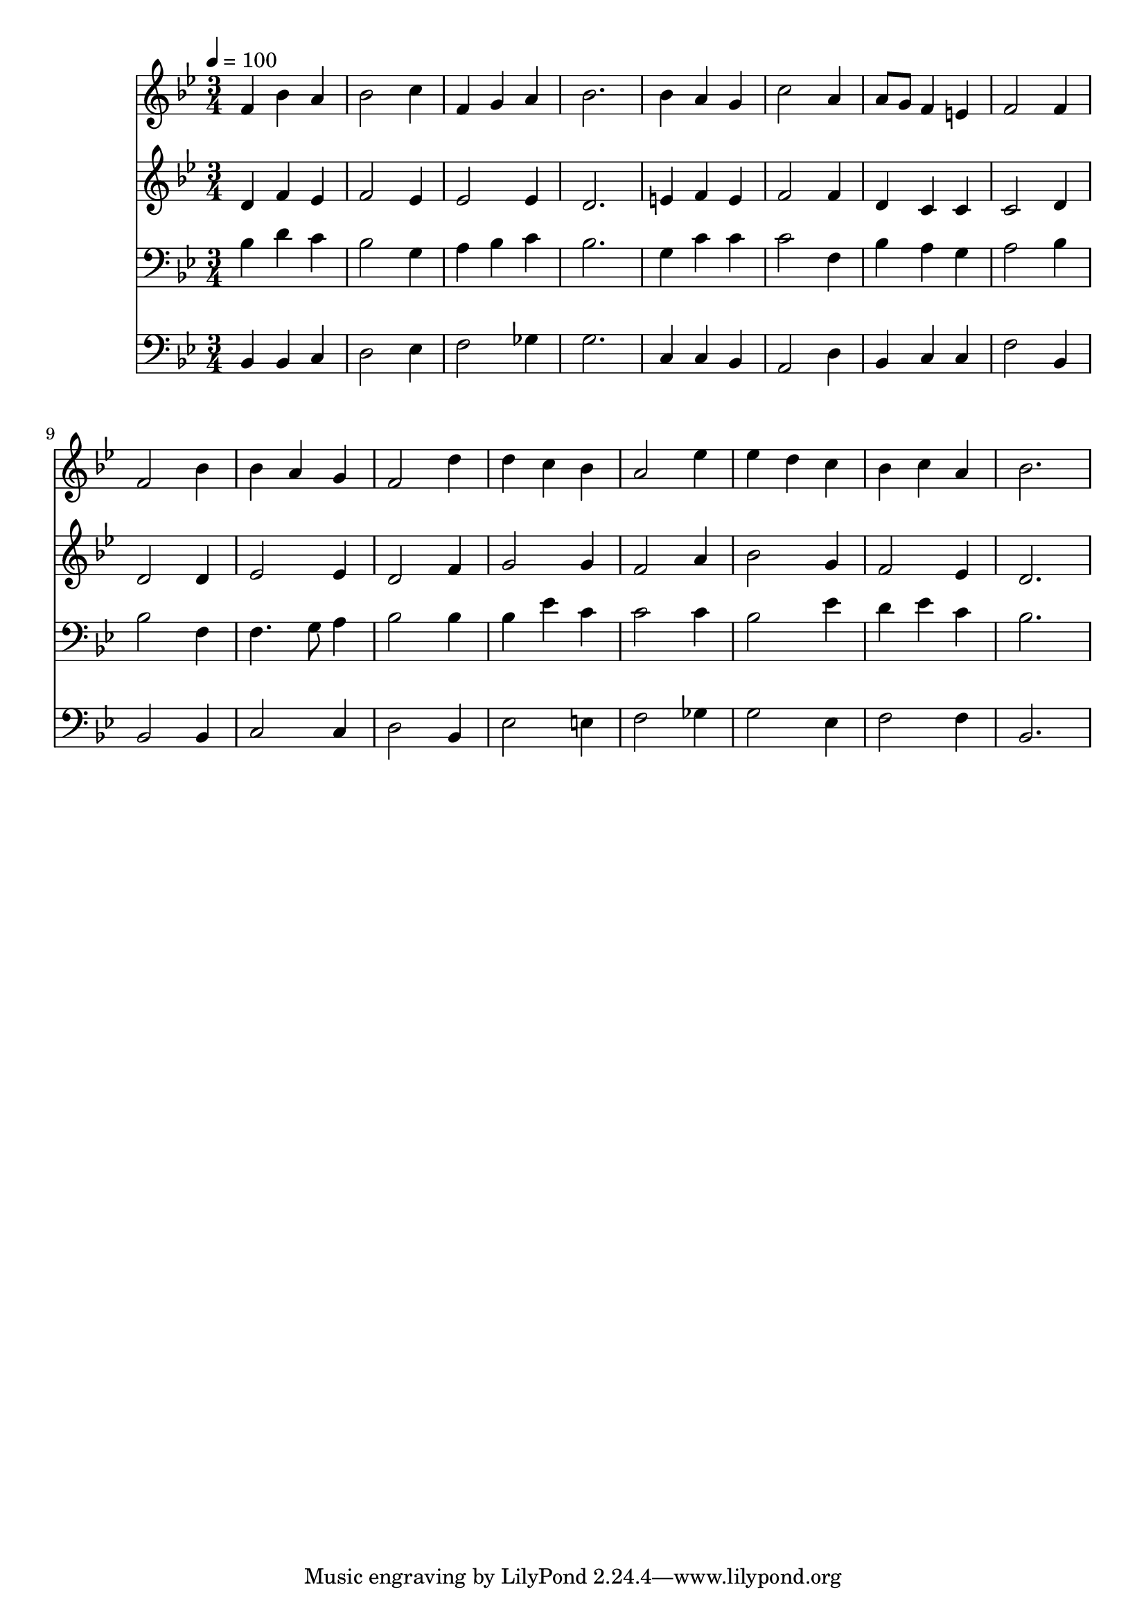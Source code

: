 % Lily was here -- automatically converted by c:/Program Files (x86)/LilyPond/usr/bin/midi2ly.py from mid/177.mid
\version "2.14.0"

\layout {
  \context {
    \Voice
    \remove "Note_heads_engraver"
    \consists "Completion_heads_engraver"
    \remove "Rest_engraver"
    \consists "Completion_rest_engraver"
  }
}

trackAchannelA = {


  \key bes \major
    
  \time 3/4 
  

  \key bes \major
  
  \tempo 4 = 100 
  
}

trackA = <<
  \context Voice = voiceA \trackAchannelA
>>


trackBchannelB = \relative c {
  f'4 bes a 
  | % 2
  bes2 c4 
  | % 3
  f, g a 
  | % 4
  bes2. 
  | % 5
  bes4 a g 
  | % 6
  c2 a4 
  | % 7
  a8 g f4 e 
  | % 8
  f2 f4 
  | % 9
  f2 bes4 
  | % 10
  bes a g 
  | % 11
  f2 d'4 
  | % 12
  d c bes 
  | % 13
  a2 ees'4 
  | % 14
  ees d c 
  | % 15
  bes c a 
  | % 16
  bes2. 
  | % 17
  
}

trackB = <<
  \context Voice = voiceA \trackBchannelB
>>


trackCchannelB = \relative c {
  d'4 f ees 
  | % 2
  f2 ees4 
  | % 3
  ees2 ees4 
  | % 4
  d2. 
  | % 5
  e4 f e 
  | % 6
  f2 f4 
  | % 7
  d c c 
  | % 8
  c2 d4 
  | % 9
  d2 d4 
  | % 10
  ees2 ees4 
  | % 11
  d2 f4 
  | % 12
  g2 g4 
  | % 13
  f2 a4 
  | % 14
  bes2 g4 
  | % 15
  f2 ees4 
  | % 16
  d2. 
  | % 17
  
}

trackC = <<
  \context Voice = voiceA \trackCchannelB
>>


trackDchannelB = \relative c {
  bes'4 d c 
  | % 2
  bes2 g4 
  | % 3
  a bes c 
  | % 4
  bes2. 
  | % 5
  g4 c c 
  | % 6
  c2 f,4 
  | % 7
  bes a g 
  | % 8
  a2 bes4 
  | % 9
  bes2 f4 
  | % 10
  f4. g8 a4 
  | % 11
  bes2 bes4 
  | % 12
  bes ees c 
  | % 13
  c2 c4 
  | % 14
  bes2 ees4 
  | % 15
  d ees c 
  | % 16
  bes2. 
  | % 17
  
}

trackD = <<

  \clef bass
  
  \context Voice = voiceA \trackDchannelB
>>


trackEchannelB = \relative c {
  bes4 bes c 
  | % 2
  d2 ees4 
  | % 3
  f2 ges4 
  | % 4
  g2. 
  | % 5
  c,4 c bes 
  | % 6
  a2 d4 
  | % 7
  bes c c 
  | % 8
  f2 bes,4 
  | % 9
  bes2 bes4 
  | % 10
  c2 c4 
  | % 11
  d2 bes4 
  | % 12
  ees2 e4 
  | % 13
  f2 ges4 
  | % 14
  g2 ees4 
  | % 15
  f2 f4 
  | % 16
  bes,2. 
  | % 17
  
}

trackE = <<

  \clef bass
  
  \context Voice = voiceA \trackEchannelB
>>


\score {
  <<
    \context Staff=trackB \trackA
    \context Staff=trackB \trackB
    \context Staff=trackC \trackA
    \context Staff=trackC \trackC
    \context Staff=trackD \trackA
    \context Staff=trackD \trackD
    \context Staff=trackE \trackA
    \context Staff=trackE \trackE
  >>
  \layout {}
  \midi {}
}
